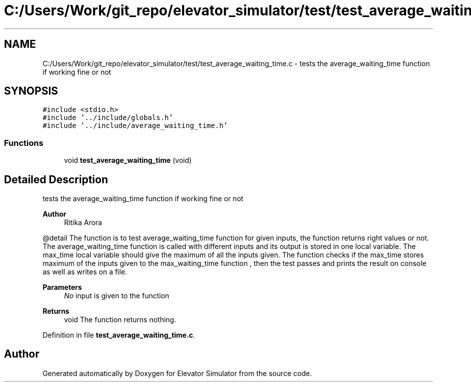 .TH "C:/Users/Work/git_repo/elevator_simulator/test/test_average_waiting_time.c" 3 "Fri Apr 24 2020" "Version 2.0" "Elevator Simulator" \" -*- nroff -*-
.ad l
.nh
.SH NAME
C:/Users/Work/git_repo/elevator_simulator/test/test_average_waiting_time.c \- tests the average_waiting_time function if working fine or not  

.SH SYNOPSIS
.br
.PP
\fC#include <stdio\&.h>\fP
.br
\fC#include '\&.\&./include/globals\&.h'\fP
.br
\fC#include '\&.\&./include/average_waiting_time\&.h'\fP
.br

.SS "Functions"

.in +1c
.ti -1c
.RI "void \fBtest_average_waiting_time\fP (void)"
.br
.in -1c
.SH "Detailed Description"
.PP 
tests the average_waiting_time function if working fine or not 


.PP
\fBAuthor\fP
.RS 4
Ritika Arora
.RE
.PP
@detail The function is to test average_waiting_time function for given inputs, the function returns right values or not\&. The average_waiting_time function is called with different inputs and its output is stored in one local variable\&. The max_time local variable should give the maximum of all the inputs given\&. The function checks if the max_time stores maximum of the inputs given to the max_waiting_time function , then the test passes and prints the result on console as well as writes on a file\&.
.PP
\fBParameters\fP
.RS 4
\fINo\fP input is given to the function
.RE
.PP
\fBReturns\fP
.RS 4
void The function returns nothing\&. 
.RE
.PP

.PP
Definition in file \fBtest_average_waiting_time\&.c\fP\&.
.SH "Author"
.PP 
Generated automatically by Doxygen for Elevator Simulator from the source code\&.
